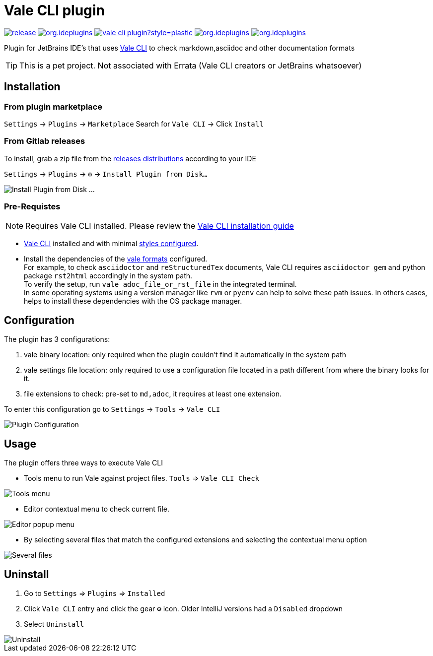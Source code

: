 = Vale CLI plugin
:icons: font

image:https://gitlab.com/pablomxnl/vale-cli-plugin/-/badges/release.svg[link="https://gitlab.com/pablomxnl/vale-cli-plugin/-/releases",title="Latest Release"]
image:https://img.shields.io/jetbrains/plugin/d/org.ideplugins.vale-cli-plugin[link="https://plugins.jetbrains.com/plugin/19613-vale-cli",title="Downloads"]
image:https://img.shields.io/gitlab/issues/open/pablomxnl/vale-cli-plugin?style=plastic[link="https://gitlab.com/pablomxnl/vale-cli-plugin/-/issues", title="GitLab issues"]
image:https://img.shields.io/jetbrains/plugin/r/stars/org.ideplugins.vale-cli-plugin[link="https://plugins.jetbrains.com/plugin/19613-vale-cli/reviews",title="Ratings"]
image:https://img.shields.io/jetbrains/plugin/v/org.ideplugins.vale-cli-plugin[link="https://plugins.jetbrains.com/plugin/19613-vale-cli",title="Version"]

Plugin for JetBrains IDE's that uses https://vale.sh[Vale CLI] to check markdown,asciidoc and other documentation formats

TIP: This is a pet project. Not associated with Errata (Vale CLI creators or JetBrains whatsoever)

== Installation

=== From plugin marketplace

`Settings` -> `Plugins` -> `Marketplace` Search for `Vale CLI` -> Click `Install`

=== From Gitlab releases
To install, grab a zip file from the
https://gitlab.com/pablomxnl/vale-cli-plugin/-/releases[releases distributions] according to your IDE

`Settings` -> `Plugins` -> `⚙` -> `Install Plugin from Disk...`

image::docimages/installPlugin.png[Install Plugin from Disk ...]


=== Pre-Requistes

NOTE: Requires Vale CLI installed.
Please review the https://vale.sh/docs/vale-cli/installation/[Vale CLI installation guide]

* https://vale.sh[Vale CLI] installed and with minimal https://vale.sh/generator/[styles configured].
* Install the dependencies of the https://vale.sh/docs/topics/scoping/#formats[vale formats] configured. +
For example, to check `asciidoctor` and `reStructuredTex` documents, Vale CLI requires `asciidoctor gem` and python package `rst2html` accordingly in the system path. +
To verify the setup, run `vale adoc_file_or_rst_file` in the integrated terminal. +
In some operating systems using a version manager like `rvm` or `pyenv` can help to solve these path issues. In others cases, helps to install these dependencies with the OS package manager.

== Configuration

The plugin has 3 configurations:

   . vale binary location: only required when the plugin couldn't find it automatically in the system path
   . vale settings file location: only required to use a configuration file located in a path different from where the binary looks for it.
   . file extensions to check:  pre-set to `md,adoc`, it requires at least one extension.

To enter this configuration go to
`Settings` -> `Tools` -> `Vale CLI`

image::docimages/pluginConfiguration.png["Plugin Configuration"]

== Usage
The plugin offers three ways to execute Vale CLI

* Tools menu to run Vale against project files. `Tools` => `Vale CLI Check`

image::docimages/toolsMenu.png["Tools menu"]

* Editor contextual menu to check current file.

image::docimages/fromEditorContextualMenu.png["Editor popup menu"]

* By selecting several files that match the configured extensions and selecting the contextual menu option

image::docimages/severalFilesInProjecTree.png["Several files"]

== Uninstall

. Go to `Settings` => `Plugins` => `Installed`
. Click `Vale CLI` entry and click the gear `⚙` icon. Older IntelliJ versions had a `Disabled` dropdown
. Select `Uninstall`

image::docimages/uninstall.png["Uninstall"]
